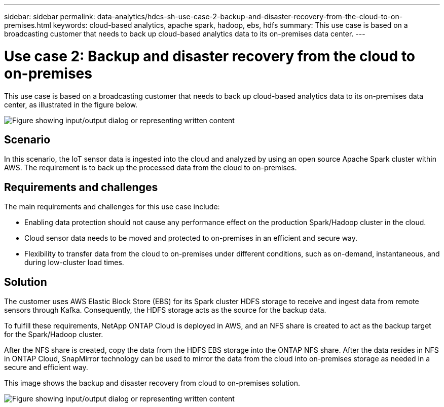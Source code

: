 ---
sidebar: sidebar
permalink: data-analytics/hdcs-sh-use-case-2-backup-and-disaster-recovery-from-the-cloud-to-on-premises.html
keywords: cloud-based analytics, apache spark, hadoop, ebs, hdfs
summary: This use case is based on a broadcasting customer that needs to back up cloud-based analytics data to its on-premises data center.
---

= Use case 2: Backup and disaster recovery from the cloud to on-premises
:hardbreaks:
:nofooter:
:icons: font
:linkattrs:
:imagesdir: ../media/

//
// This file was created with NDAC Version 2.0 (August 17, 2020)
//
// 2021-10-28 12:57:46.901752
//


[.lead]
This use case is based on a broadcasting customer that needs to back up cloud-based analytics data to its on-premises data center, as illustrated in the figure below.

image:hdcs-sh-image9.png["Figure showing input/output dialog or representing written content"]

== Scenario

In this scenario, the IoT sensor data is ingested into the cloud and analyzed by using an open source Apache Spark cluster within AWS. The requirement is to back up the processed data from the cloud to on-premises.

== Requirements and challenges

The main requirements and challenges for this use case include:

* Enabling data protection should not cause any performance effect on the production Spark/Hadoop cluster in the cloud.
* Cloud sensor data needs to be moved and protected to on-premises in an efficient and secure way.
* Flexibility to transfer data from the cloud to on-premises under different conditions, such as on-demand, instantaneous, and during low-cluster load times.

== Solution

The customer uses AWS Elastic Block Store (EBS) for its Spark cluster HDFS storage to receive and ingest data from remote sensors through Kafka. Consequently, the HDFS storage acts as the source for the backup data.

To fulfill these requirements, NetApp ONTAP Cloud is deployed in AWS, and an NFS share is created to act as the backup target for the Spark/Hadoop cluster.

After the NFS share is created, copy the data from the HDFS EBS storage into the ONTAP NFS share. After the data resides in NFS in ONTAP Cloud, SnapMirror technology can be used to mirror the data from the cloud into on-premises storage as needed in a secure and efficient way.

This image shows the backup and disaster recovery from cloud to on-premises solution.

image:hdcs-sh-image10.png["Figure showing input/output dialog or representing written content"]

